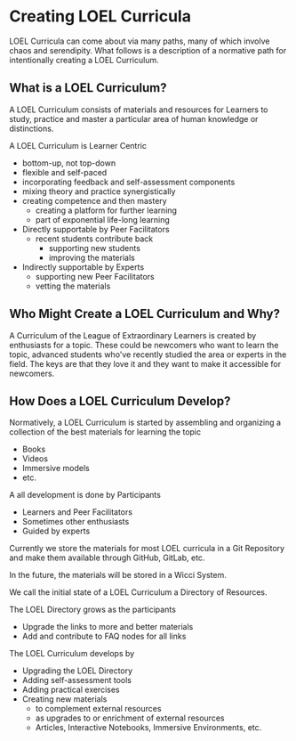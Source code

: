 * Creating LOEL Curricula

LOEL Curricula can come about via many paths, many of which involve chaos and
serendipity. What follows is a description of a normative path for intentionally
creating a LOEL Curriculum.

** What is a LOEL Curriculum?

A LOEL Curriculum consists of materials and resources for Learners to study,
practice and master a particular area of human knowledge or distinctions.

A LOEL Curriculum is Learner Centric
- bottom-up, not top-down
- flexible and self-paced
- incorporating feedback and self-assessment components
- mixing theory and practice synergistically
- creating competence and then mastery
      - creating a platform for further learning
      - part of exponential life-long learning
- Directly supportable by Peer Facilitators
      - recent students contribute back
            - supporting new students
            - improving the materials
- Indirectly supportable by Experts
      - supporting new Peer Facilitators
      - vetting the materials

** Who Might Create a LOEL Curriculum and Why?

A Curriculum of the League of Extraordinary Learners is created by enthusiasts
for a topic. These could be newcomers who want to learn the topic, advanced
students who've recently studied the area or experts in the field. The keys are
that they love it and they want to make it accessible for newcomers.

** How Does a LOEL Curriculum Develop?

Normatively, a LOEL Curriculum is started by assembling and organizing a
collection of the best materials for learning the topic
- Books
- Videos
- Immersive models
- etc.

A all development is done by Participants
- Learners and Peer Facilitators
- Sometimes other enthusiasts
- Guided by experts

Currently we store the materials for most LOEL curricula in a Git Repository and
make them available through GitHub, GitLab, etc.

In the future, the materials will be stored in a Wicci System.

We call the initial state of a LOEL Curriculum a Directory of Resources.

The LOEL Directory grows as the participants
- Upgrade the links to more and better materials
- Add and contribute to FAQ nodes for all links

The LOEL Curriculum develops by
- Upgrading the LOEL Directory
- Adding self-assessment tools
- Adding practical exercises
- Creating new materials
      - to complement external resources
      - as upgrades to or enrichment of external resources
      - Articles, Interactive Notebooks, Immersive Environments, etc.
